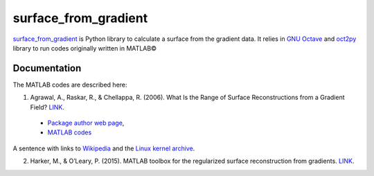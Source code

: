 =====================
surface_from_gradient
=====================


`surface_from_gradient <https://gitlab.com/wcgrizolli/surface_from_gradient>`_ is Python library to calculate a surface from the gradient data. It relies in `GNU Octave <https://www.gnu.org/software/octave/>`_ and `oct2py <http://blink1073.github.io/oct2py/>`_ library to run codes originally written in MATLAB©

-------------
Documentation
-------------
The MATLAB codes are described here:

1) Agrawal, A., Raskar, R., & Chellappa, R. (2006). What Is the Range of Surface Reconstructions from a Gradient Field? `LINK <https://doi.org/10.1007/11744023_45>`_.

  - `Package author web page <http://www.cs.cmu.edu/~ILIM/projects/IM/aagrawal/>`_,

  - `MATLAB codes <http://www.cs.cmu.edu/~ILIM/projects/IM/aagrawal/eccv06/RangeofSurfaceReconstructions.html>`_
	
	
A sentence with links to Wikipedia_ and the `Linux kernel archive`_.

.. _Wikipedia: https://www.wikipedia.org/
.. _Linux kernel archive: https://www.kernel.org/	

2) Harker, M., & O’Leary, P. (2015). MATLAB toolbox for the regularized surface reconstruction from gradients. `LINK <https://doi.org/10.1117/12.2182827>`_.

